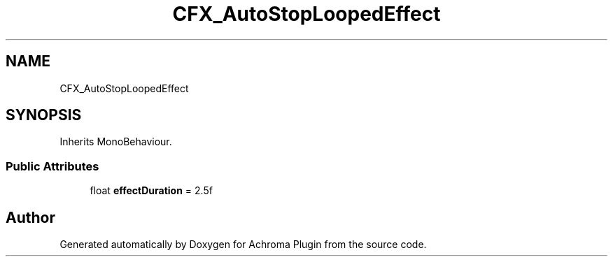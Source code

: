 .TH "CFX_AutoStopLoopedEffect" 3 "Achroma Plugin" \" -*- nroff -*-
.ad l
.nh
.SH NAME
CFX_AutoStopLoopedEffect
.SH SYNOPSIS
.br
.PP
.PP
Inherits MonoBehaviour\&.
.SS "Public Attributes"

.in +1c
.ti -1c
.RI "float \fBeffectDuration\fP = 2\&.5f"
.br
.in -1c

.SH "Author"
.PP 
Generated automatically by Doxygen for Achroma Plugin from the source code\&.
